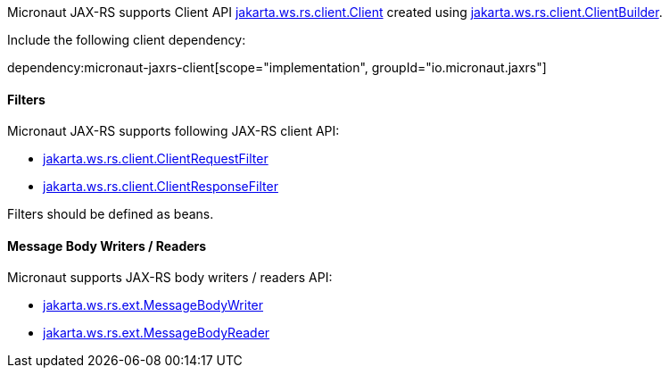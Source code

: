 Micronaut JAX-RS supports Client API link:{jaxrsapi}/jakarta/ws/rs/client/Client.html[jakarta.ws.rs.client.Client] created using link:{jaxrsapi}/jakarta/ws/rs/client/ClientBuilder.html[jakarta.ws.rs.client.ClientBuilder].

Include the following client dependency:

dependency:micronaut-jaxrs-client[scope="implementation", groupId="io.micronaut.jaxrs"]

==== Filters

Micronaut JAX-RS supports following JAX-RS client API:

* link:{jaxrsapi}/jakarta/ws/rs/client/ClientRequestFilter.html[jakarta.ws.rs.client.ClientRequestFilter]
* link:{jaxrsapi}/jakarta/ws/rs/client/ClientResponseFilter.html[jakarta.ws.rs.client.ClientResponseFilter]

Filters should be defined as beans.

==== Message Body Writers / Readers

Micronaut supports JAX-RS body writers / readers API:

* link:{jaxrsapi}/jakarta/ws/rs/ext/MessageBodyWriter.html[jakarta.ws.rs.ext.MessageBodyWriter]
* link:{jaxrsapi}/jakarta/ws/rs/ext/MessageBodyReader.html[jakarta.ws.rs.ext.MessageBodyReader]
